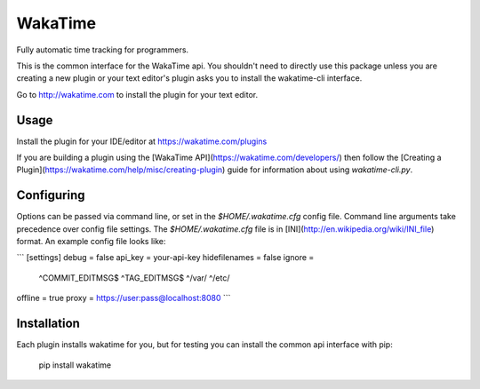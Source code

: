 WakaTime
========

Fully automatic time tracking for programmers.

This is the common interface for the WakaTime api. You shouldn't need to directly use this package unless you are creating a new plugin or your text editor's plugin asks you to install the wakatime-cli interface.

Go to http://wakatime.com to install the plugin for your text editor.


Usage
-----

Install the plugin for your IDE/editor at https://wakatime.com/plugins

If you are building a plugin using the [WakaTime API](https://wakatime.com/developers/)
then follow the [Creating a Plugin](https://wakatime.com/help/misc/creating-plugin)
guide for information about using `wakatime-cli.py`.


Configuring
-----------

Options can be passed via command line, or set in the `$HOME/.wakatime.cfg`
config file. Command line arguments take precedence over config file settings.
The `$HOME/.wakatime.cfg` file is in [INI](http://en.wikipedia.org/wiki/INI_file)
format. An example config file looks like:

```
[settings]
debug = false
api_key = your-api-key
hidefilenames = false
ignore =
    ^COMMIT_EDITMSG$
    ^TAG_EDITMSG$
    ^/var/
    ^/etc/
offline = true
proxy = https://user:pass@localhost:8080
```


Installation
------------

Each plugin installs wakatime for you, but for testing you can install the
common api interface with pip:

    pip install wakatime

